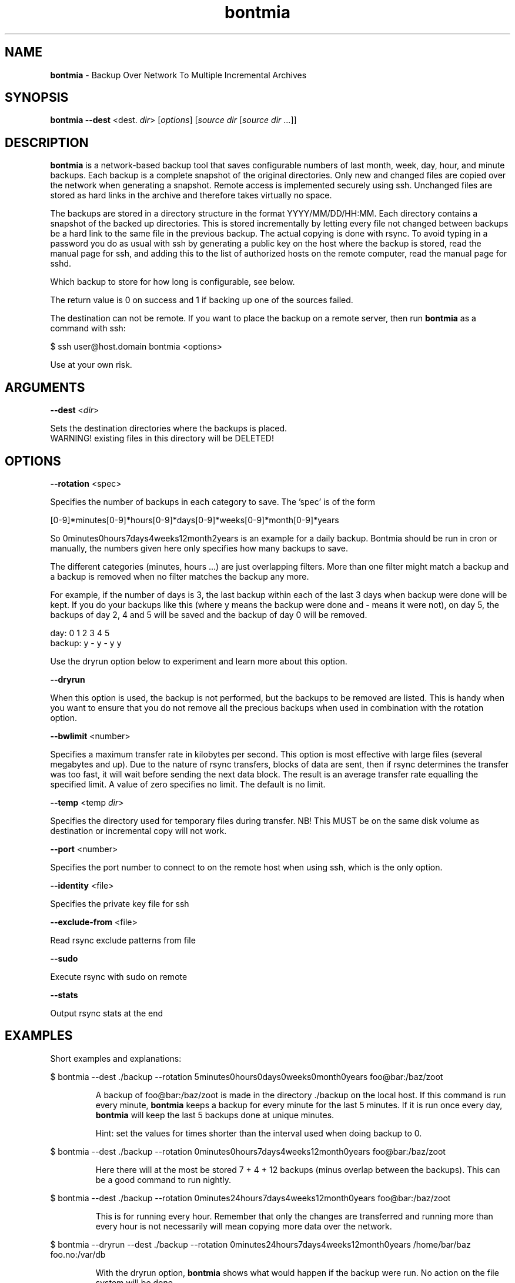 .\" Text automatically generated by txt2man
.TH bontmia 1 "20 August 2014" "" ""
.SH NAME
\fBbontmia \fP- Backup Over Network To Multiple Incremental Archives
\fB
.SH SYNOPSIS
.nf
.fam C
\fBbontmia\fP \fB--dest\fP <dest. \fIdir\fP> [\fIoptions\fP] [\fIsource\fP \fIdir\fP [\fIsource\fP \fIdir\fP \.\.\.]]

.fam T
.fi
.fam T
.fi
.SH DESCRIPTION

\fBbontmia\fP is a network-based backup tool that saves configurable numbers of last
month, week, day, hour, and minute backups. Each backup is a complete snapshot
of the original directories. Only new and changed files are copied over the
network when generating a snapshot. Remote access is implemented securely using
ssh. Unchanged files are stored as hard links in the archive and therefore takes
virtually no space.
.PP
The backups are stored in a directory structure in the format YYYY/MM/DD/HH:MM.
Each directory contains a snapshot of the backed up directories. This is stored
incrementally by letting every file not changed between backups be a hard link
to the same file in the previous backup. The actual copying is done with rsync.
To avoid typing in a password you do as usual with ssh by generating a public key
on the host where the backup is stored, read the manual page for ssh, and adding
this to the list of authorized hosts on the remote computer, read the manual
page for sshd.
.PP
Which backup to store for how long is configurable, see below.
.PP
The return value is 0 on success and 1 if backing up one of the sources failed.
.PP
The destination can not be remote. If you want to place the backup on a remote
server, then run \fBbontmia\fP as a command with ssh:
.PP
.nf
.fam C
      $ ssh user@host.domain bontmia <options>

.fam T
.fi
Use at your own risk.
.SH ARGUMENTS

\fB--dest\fP <\fIdir\fP>
.PP
.nf
.fam C
    Sets the destination directories where the backups is placed.
    WARNING! existing files in this directory will be DELETED!

.fam T
.fi
.SH OPTIONS

\fB--rotation\fP <spec>
.PP
Specifies the number of backups in each category to save.
The 'spec' is of the form
.PP
[0-9]*minutes[0-9]*hours[0-9]*days[0-9]*weeks[0-9]*month[0-9]*years
.PP
So 0minutes0hours7days4weeks12month2years is an example for a daily backup.
Bontmia should be run in cron or manually, the numbers given here only
specifies how many backups to save.
.PP
The different categories (minutes, hours \.\.\.) are just overlapping filters.
More than one filter might match a backup and a backup is removed when no
filter matches the backup any more.
.PP
For example, if the number of days is 3, the last backup within each of the
last 3 days when backup were done will be kept. If you do your backups like
this (where y means the backup were done and - means it were not), on day 5,
the backups of day 2, 4 and 5 will be saved and the backup of day 0 will be
removed.
.PP
.nf
.fam C
    day:    0 1 2 3 4 5
    backup: y - y - y y

.fam T
.fi
Use the dryrun option below to experiment and learn more about this option.
.PP
\fB--dryrun\fP
.PP
When this option is used, the backup is not performed, but the backups to be
removed are listed. This is handy when you want to ensure that you do not
remove all the precious backups when used in combination with the rotation
option.
.PP
\fB--bwlimit\fP <number>
.PP
Specifies a maximum transfer rate in kilobytes per second. This option is
most effective with large files (several megabytes and up). Due to the nature
of rsync transfers, blocks of data are sent, then if rsync determines the
transfer was too fast, it will wait before sending the next data block. The
result is an average transfer rate equalling the specified limit. A value of
zero specifies no limit. The default is no limit.
.PP
\fB--temp\fP <temp \fIdir\fP>
.PP
Specifies the directory used for temporary files during transfer.
NB! This MUST be on the same disk volume as destination or incremental copy
will not work.
.PP
\fB--port\fP <number>
.PP
Specifies the port number to connect to on the remote host when using ssh,
which is the only option.
.PP
\fB--identity\fP <file>
.PP
Specifies the private key file for ssh
.PP
\fB--exclude-from\fP <file>
.PP
Read rsync exclude patterns from file
.PP
\fB--sudo\fP
.PP
Execute rsync with sudo on remote
.PP
\fB--stats\fP
.PP
Output rsync stats at the end
.SH EXAMPLES

Short examples and explanations:
.RE
.PP

.nf
.fam C
      $ bontmia --dest ./backup --rotation 5minutes0hours0days0weeks0month0years foo@bar:/baz/zoot

.fam T
.fi
.RS
A backup of foo@bar:/baz/zoot is made in the directory ./backup on the
local host. If this command is run every minute, \fBbontmia\fP keeps a backup for
every minute for the last 5 minutes. If it is run once every day, \fBbontmia\fP will
keep the last 5 backups done at unique minutes.
.PP
Hint: set the values for times shorter than the interval used
when doing backup to 0.
.RE
.PP

.nf
.fam C
      $ bontmia --dest ./backup --rotation 0minutes0hours7days4weeks12month0years foo@bar:/baz/zoot

.fam T
.fi
.RS
Here there will at the most be stored 7 + 4 + 12 backups (minus overlap between
the backups). This can be a good command to run nightly.
.RE
.PP

.nf
.fam C
      $ bontmia --dest ./backup --rotation 0minutes24hours7days4weeks12month0years foo@bar:/baz/zoot

.fam T
.fi
.RS
This is for running every hour. Remember that only the changes are transferred
and running more than every hour is not necessarily will mean copying more data
over the network.
.RE
.PP

.nf
.fam C
      $ bontmia --dryrun --dest ./backup --rotation 0minutes24hours7days4weeks12month0years /home/bar/baz foo.no:/var/db

.fam T
.fi
.RS
With the dryrun option, \fBbontmia\fP shows what would happen if the backup
were run. No action on the file system will be done.
.PP
When \fBbontmia\fP runs, it sends its output to the standard output. If you do not
want this you can redirect it to /dev/null.
.SH MANPAGE

The manpage has been generated with this command
.PP
.nf
.fam C
      $ bontmia | txt2man -t bontmia -s 1 > bontmia.1

.fam T
.fi
.SH SEE ALSO
\fBrsync\fP(1)
.SH CONTACT
Bontmia was written in april 2003 by John Enok Vollestad <john.enok@vollestad.no>
to merge the functionality of glastree and rsync in one application with a more
flexible selection of long term storage. It has later undergone some bugfixes
and enhancements.
.PP
This version is a fork, the diff can be found on github: https://github.com/hcartiaux/\fBbontmia\fP
